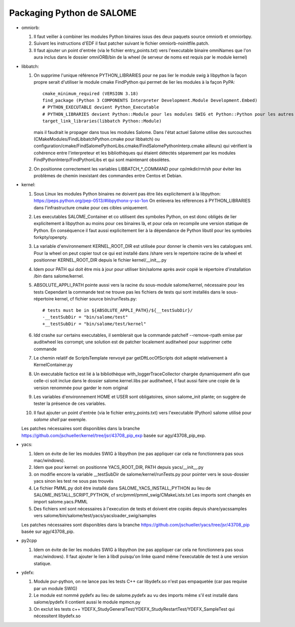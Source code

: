 Packaging Python de SALOME
--------------------------

- omniorb:

  1. Il faut veiller à combiner les modules Python binaires issus des deux paquets source omniorb et omniorbpy.

  2. Suivant les instructions d'EDF il faut patcher suivant le fichier omniorb-noinitfile.patch.

  3. Il faut ajouter un point d'entrée (via le fichier entry_points.txt) vers l'executable binaire omniNames
     que l'on aura inclus dans le dossier omniORB/bin de la wheel (le serveur de noms est requis par le module kernel)

- libbatch:

  1. On supprime l'unique référence PYTHON_LIBRARIES pour ne pas lier le module swig à libpython
     la façon propre serait d'utiliser le module cmake FindPython qui permet de lier les modules à la façon PyPA::

         cmake_minimum_required (VERSION 3.18)
         find_package (Python 3 COMPONENTS Interpreter Development.Module Development.Embed)
         # PYTHON_EXECUTABLE devient Python_Executable
         # PYTHON_LIBRARIES devient Python::Module pour les modules SWIG et Python::Python pour les autres cibles
         target_link_libraries(libbatch Python::Module)

     mais il faudrait le propager dans tous les modules Salome.
     Dans l'état actuel Salome utilise des surcouches (CMakeModules/FindLibbatchPython.cmake pour libbatch)
     ou configuration/cmake/FindSalomePythonLibs.cmake/FindSalomePythonInterp.cmake ailleurs)
     qui vérifient la cohérence entre l'interpreteur et les bibliothèques qui étaient détectés séparement
     par les modules FindPythonInterp/FindPythonLibs et qui sont maintenant obsolètes.

  2. On positionne correctement les variables LIBBATCH_*_COMMAND pour cp/mkdir/rm/sh
     pour éviter les problèmes de chemin inexistant des commandes entre Centos et Debian.

- kernel: 

  1. Sous Linux les modules Python binaires ne doivent pas être liés explicitement à la libpython: https://peps.python.org/pep-0513/#libpythonx-y-so-1on
     On enlevera les références à PYTHON_LIBRARIES dans l'infrastructure cmake pour ces cibles uniquement.

  2. Les executables SALOME_Container et co utilisent des symboles Python, on est donc obligés de lier explicitement à libpython
     au moins pour ces binaires là, et pour cela on recompile une version statique de Python.
     En conséquence il faut aussi explicitement lier à la dépendance de Python libutil pour les symboles forkpty/openpty.

  3. La variable d'environnement KERNEL_ROOT_DIR est utilisée pour donner le chemin vers les catalogues xml.
     Pour la wheel on peut copier tout ce qui est installé dans /share vers le repertoire racine de la wheel
     et positionner KERNEL_ROOT_DIR depuis le fichier kernel/__init__.py

  4. Idem pour PATH qui doit être mis à jour pour utiliser bin/salome après avoir copié le répertoire d'installation /bin dans salome/kernel.

  5. ABSOLUTE_APPLI_PATH pointe aussi vers la racine du sous-module salome/kernel, nécessaire pour les tests
     Cependant la commande test ne trouve pas les fichiers de tests qui sont installés dans le sous-répertoire kernel, cf fichier source bin/runTests.py::
     
        # tests must be in ${ABSOLUTE_APPLI_PATH}/${__testSubDir}/
        -__testSubDir = "bin/salome/test"
        +__testSubDir = "bin/salome/test/kernel"

  6. ldd crashe sur certains executables, il semblerait que la commande patchelf --remove-rpath emise par auditwheel les corrompt;
     une solution est de patcher localement auditwheel pour supprimer cette commande

  7. Le chemin relatif de ScriptsTemplate renvoyé par getDftLocOfScripts doit adapté relativement à KernelContainer.py

  8. Un executable factice est lié à la bibliothèque with_loggerTraceCollector chargée dynamiquement afin que celle-ci soit inclue
     dans le dossier salome.kernel.libs par auditwheel, il faut aussi faire une copie de la version renommée pour garder le nom original

  9. Les variables d'environnement HOME et USER sont obligatoires, sinon salome_init plante; on suggère de tester la présence de ces variables.

  10. Il faut ajouter un point d'entrée (via le fichier entry_points.txt) vers l'executable (Python) salome utilisé pour `salome shell` par exemple.

  Les patches nécessaires sont disponibles dans la branche https://github.com/jschueller/kernel/tree/jsr/43708_pip_exp basée sur agy/43708_pip_exp.

- yacs:

  1. Idem on évite de lier les modules SWIG à libpython (ne pas appliquer car cela ne fonctionnera pas sous mac/windows).
     
  2. Idem que pour kernel: on positionne YACS_ROOT_DIR, PATH depuis yacs/__init__.py

  3. on modifie encore la variable __testSubDir de salome/kernel/runTests.py pour pointer vers le sous-dossier yacs sinon les test ne sous pas trouvés
  
  4. Le fichier PMML.py doit être installé dans SALOME_YACS_INSTALL_PYTHON au lieu de SALOME_INSTALL_SCRIPT_PYTHON, cf src/pmml/pmml_swig/CMakeLists.txt
     Les imports sont changés en import salome.yacs.PMML

  5. Des fichiers xml sont nécessaires à l'execution de tests et doivent etre copiés depuis share/yacssamples vers salome/bin/salome/test/yacs/yacsloader_swig/samples
  
  Les patches nécessaires sont disponibles dans la branche https://github.com/jschueller/yacs/tree/jsr/43708_pip basée sur agy/43708_pip.

- py2cpp

  1. Idem on évite de lier les modules SWIG à libpython (ne pas appliquer car cela ne fonctionnera pas sous mac/windows).
     Il faut ajouter le lien à libdl puisqu'on linke quand même l'executable de test à une version statique.

- ydefx:

  1. Module pur-python, on ne lance pas les tests C++ car libydefx.so n'est pas empaquetée (car pas requise par un module SWIG)

  2. Le module est nommé pydefx au lieu de salome.pydefx au vu des imports même s'il est installé dans salome/pydefx
     Il contient aussi le module mpmcn.py

  3. On exclut les tests c++ YDEFX_StudyGeneralTest/YDEFX_StudyRestartTest/YDEFX_SampleTest qui nécessitent libydefx.so
